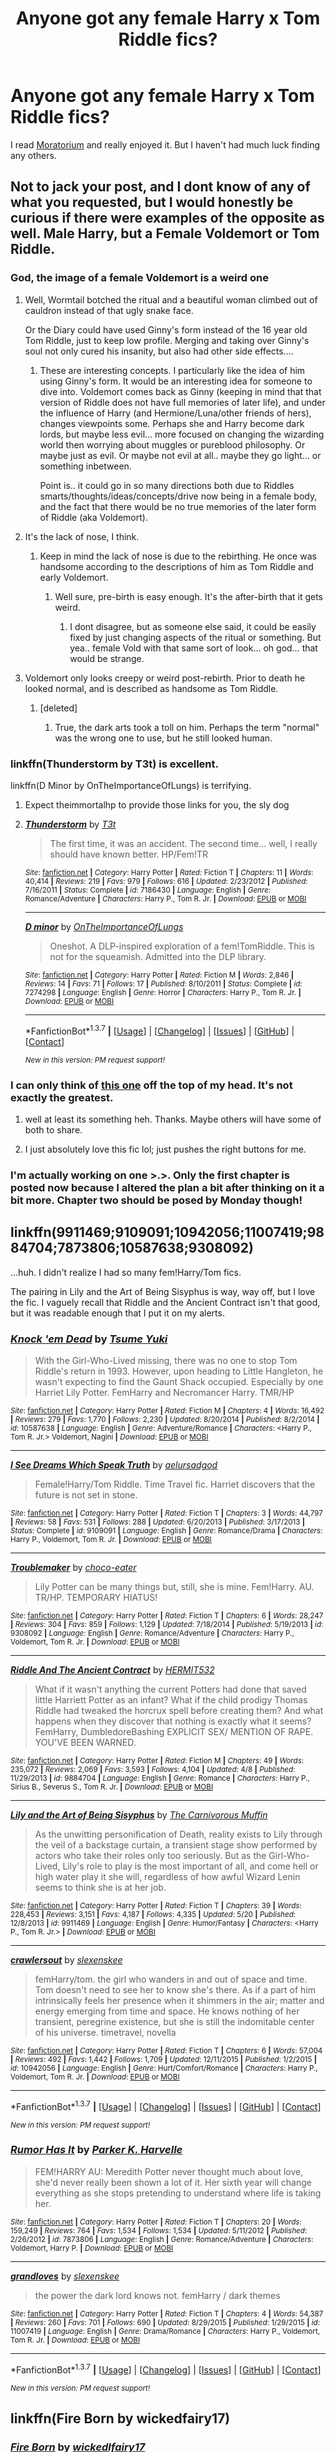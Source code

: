 #+TITLE: Anyone got any female Harry x Tom Riddle fics?

* Anyone got any female Harry x Tom Riddle fics?
:PROPERTIES:
:Score: 9
:DateUnix: 1464040049.0
:DateShort: 2016-May-24
:FlairText: Request
:END:
I read [[https://www.fanfiction.net/s/9486886/1/Moratorium][Moratorium]] and really enjoyed it. But I haven't had much luck finding any others.


** Not to jack your post, and I dont know of any of what you requested, but I would honestly be curious if there were examples of the opposite as well. Male Harry, but a Female Voldemort or Tom Riddle.
:PROPERTIES:
:Author: Noexit007
:Score: 11
:DateUnix: 1464040378.0
:DateShort: 2016-May-24
:END:

*** God, the image of a female Voldemort is a weird one
:PROPERTIES:
:Author: Englishhedgehog13
:Score: 9
:DateUnix: 1464042773.0
:DateShort: 2016-May-24
:END:

**** Well, Wormtail botched the ritual and a beautiful woman climbed out of cauldron instead of that ugly snake face.

Or the Diary could have used Ginny's form instead of the 16 year old Tom Riddle, just to keep low profile. Merging and taking over Ginny's soul not only cured his insanity, but also had other side effects....
:PROPERTIES:
:Author: InquisitorCOC
:Score: 15
:DateUnix: 1464045625.0
:DateShort: 2016-May-24
:END:

***** These are interesting concepts. I particularly like the idea of him using Ginny's form. It would be an interesting idea for someone to dive into. Voldemort comes back as Ginny (keeping in mind that that version of Riddle does not have full memories of later life), and under the influence of Harry (and Hermione/Luna/other friends of hers), changes viewpoints some. Perhaps she and Harry become dark lords, but maybe less evil... more focused on changing the wizarding world then worrying about muggles or pureblood philosophy. Or maybe just as evil. Or maybe not evil at all.. maybe they go light... or something inbetween.

Point is.. it could go in so many directions both due to Riddles smarts/thoughts/ideas/concepts/drive now being in a female body, and the fact that there would be no true memories of the later form of Riddle (aka Voldemort).
:PROPERTIES:
:Author: Noexit007
:Score: 5
:DateUnix: 1464051644.0
:DateShort: 2016-May-24
:END:


**** It's the lack of nose, I think.
:PROPERTIES:
:Author: Averant
:Score: 4
:DateUnix: 1464045142.0
:DateShort: 2016-May-24
:END:

***** Keep in mind the lack of nose is due to the rebirthing. He once was handsome according to the descriptions of him as Tom Riddle and early Voldemort.
:PROPERTIES:
:Author: Noexit007
:Score: 2
:DateUnix: 1464051238.0
:DateShort: 2016-May-24
:END:

****** Well sure, pre-birth is easy enough. It's the after-birth that it gets weird.
:PROPERTIES:
:Author: Averant
:Score: 1
:DateUnix: 1464051701.0
:DateShort: 2016-May-24
:END:

******* I dont disagree, but as someone else said, it could be easily fixed by just changing aspects of the ritual or something. But yea.. female Vold with that same sort of look... oh god... that would be strange.
:PROPERTIES:
:Author: Noexit007
:Score: 1
:DateUnix: 1464051835.0
:DateShort: 2016-May-24
:END:


**** Voldemort only looks creepy or weird post-rebirth. Prior to death he looked normal, and is described as handsome as Tom Riddle.
:PROPERTIES:
:Author: Noexit007
:Score: 1
:DateUnix: 1464051287.0
:DateShort: 2016-May-24
:END:

***** [deleted]
:PROPERTIES:
:Score: 3
:DateUnix: 1464057362.0
:DateShort: 2016-May-24
:END:

****** True, the dark arts took a toll on him. Perhaps the term "normal" was the wrong one to use, but he still looked human.
:PROPERTIES:
:Author: Noexit007
:Score: 3
:DateUnix: 1464064164.0
:DateShort: 2016-May-24
:END:


*** linkffn(Thunderstorm by T3t) is excellent.

linkffn(D Minor by OnTheImportanceOfLungs) is terrifying.
:PROPERTIES:
:Author: theimmortalhp
:Score: 3
:DateUnix: 1464040953.0
:DateShort: 2016-May-24
:END:

**** Expect theimmortalhp to provide those links for you, the sly dog
:PROPERTIES:
:Author: BigFatNo
:Score: 5
:DateUnix: 1464048345.0
:DateShort: 2016-May-24
:END:


**** [[http://www.fanfiction.net/s/7186430/1/][*/Thunderstorm/*]] by [[https://www.fanfiction.net/u/2794632/T3t][/T3t/]]

#+begin_quote
  The first time, it was an accident. The second time... well, I really should have known better. HP/Fem!TR
#+end_quote

^{/Site/: [[http://www.fanfiction.net/][fanfiction.net]] *|* /Category/: Harry Potter *|* /Rated/: Fiction T *|* /Chapters/: 11 *|* /Words/: 40,414 *|* /Reviews/: 219 *|* /Favs/: 979 *|* /Follows/: 616 *|* /Updated/: 2/23/2012 *|* /Published/: 7/16/2011 *|* /Status/: Complete *|* /id/: 7186430 *|* /Language/: English *|* /Genre/: Romance/Adventure *|* /Characters/: Harry P., Tom R. Jr. *|* /Download/: [[http://www.p0ody-files.com/ff_to_ebook/ffn-bot/index.php?id=7186430&source=ff&filetype=epub][EPUB]] or [[http://www.p0ody-files.com/ff_to_ebook/ffn-bot/index.php?id=7186430&source=ff&filetype=mobi][MOBI]]}

--------------

[[http://www.fanfiction.net/s/7274298/1/][*/D minor/*]] by [[https://www.fanfiction.net/u/2476944/OnTheImportanceOfLungs][/OnTheImportanceOfLungs/]]

#+begin_quote
  Oneshot. A DLP-inspired exploration of a fem!TomRiddle. This is not for the squeamish. Admitted into the DLP library.
#+end_quote

^{/Site/: [[http://www.fanfiction.net/][fanfiction.net]] *|* /Category/: Harry Potter *|* /Rated/: Fiction M *|* /Words/: 2,846 *|* /Reviews/: 14 *|* /Favs/: 71 *|* /Follows/: 17 *|* /Published/: 8/10/2011 *|* /Status/: Complete *|* /id/: 7274298 *|* /Language/: English *|* /Genre/: Horror *|* /Characters/: Harry P., Tom R. Jr. *|* /Download/: [[http://www.p0ody-files.com/ff_to_ebook/ffn-bot/index.php?id=7274298&source=ff&filetype=epub][EPUB]] or [[http://www.p0ody-files.com/ff_to_ebook/ffn-bot/index.php?id=7274298&source=ff&filetype=mobi][MOBI]]}

--------------

*FanfictionBot*^{1.3.7} *|* [[[https://github.com/tusing/reddit-ffn-bot/wiki/Usage][Usage]]] | [[[https://github.com/tusing/reddit-ffn-bot/wiki/Changelog][Changelog]]] | [[[https://github.com/tusing/reddit-ffn-bot/issues/][Issues]]] | [[[https://github.com/tusing/reddit-ffn-bot/][GitHub]]] | [[[https://www.reddit.com/message/compose?to=tusing][Contact]]]

^{/New in this version: PM request support!/}
:PROPERTIES:
:Author: FanfictionBot
:Score: 2
:DateUnix: 1464041060.0
:DateShort: 2016-May-24
:END:


*** I can only think of [[https://www.fanfiction.net/s/11266009/1/His-Dark-Lady][this one]] off the top of my head. It's not exactly the greatest.
:PROPERTIES:
:Score: 2
:DateUnix: 1464041429.0
:DateShort: 2016-May-24
:END:

**** well at least its something heh. Thanks. Maybe others will have some of both to share.
:PROPERTIES:
:Author: Noexit007
:Score: 1
:DateUnix: 1464041511.0
:DateShort: 2016-May-24
:END:


**** I just absolutely love this fic lol; just pushes the right buttons for me.
:PROPERTIES:
:Author: Hobbitcraftlol
:Score: 1
:DateUnix: 1464085722.0
:DateShort: 2016-May-24
:END:


*** I'm actually working on one >.>. Only the first chapter is posted now because I altered the plan a bit after thinking on it a bit more. Chapter two should be posed by Monday though!
:PROPERTIES:
:Author: TE7
:Score: 1
:DateUnix: 1464106880.0
:DateShort: 2016-May-24
:END:


** linkffn(9911469;9109091;10942056;11007419;9884704;7873806;10587638;9308092)

...huh. I didn't realize I had so many fem!Harry/Tom fics.

The pairing in Lily and the Art of Being Sisyphus is way, way off, but I love the fic. I vaguely recall that Riddle and the Ancient Contract isn't that good, but it was readable enough that I put it on my alerts.
:PROPERTIES:
:Author: Selofain
:Score: 5
:DateUnix: 1464044600.0
:DateShort: 2016-May-24
:END:

*** [[http://www.fanfiction.net/s/10587638/1/][*/Knock 'em Dead/*]] by [[https://www.fanfiction.net/u/2221413/Tsume-Yuki][/Tsume Yuki/]]

#+begin_quote
  With the Girl-Who-Lived missing, there was no one to stop Tom Riddle's return in 1993. However, upon heading to Little Hangleton, he wasn't expecting to find the Gaunt Shack occupied. Especially by one Harriet Lily Potter. FemHarry and Necromancer Harry. TMR/HP
#+end_quote

^{/Site/: [[http://www.fanfiction.net/][fanfiction.net]] *|* /Category/: Harry Potter *|* /Rated/: Fiction M *|* /Chapters/: 4 *|* /Words/: 16,492 *|* /Reviews/: 279 *|* /Favs/: 1,770 *|* /Follows/: 2,230 *|* /Updated/: 8/20/2014 *|* /Published/: 8/2/2014 *|* /id/: 10587638 *|* /Language/: English *|* /Genre/: Adventure/Romance *|* /Characters/: <Harry P., Tom R. Jr.> Voldemort, Nagini *|* /Download/: [[http://www.p0ody-files.com/ff_to_ebook/ffn-bot/index.php?id=10587638&source=ff&filetype=epub][EPUB]] or [[http://www.p0ody-files.com/ff_to_ebook/ffn-bot/index.php?id=10587638&source=ff&filetype=mobi][MOBI]]}

--------------

[[http://www.fanfiction.net/s/9109091/1/][*/I See Dreams Which Speak Truth/*]] by [[https://www.fanfiction.net/u/1244542/aelursadgod][/aelursadgod/]]

#+begin_quote
  Female!Harry/Tom Riddle. Time Travel fic. Harriet discovers that the future is not set in stone.
#+end_quote

^{/Site/: [[http://www.fanfiction.net/][fanfiction.net]] *|* /Category/: Harry Potter *|* /Rated/: Fiction T *|* /Chapters/: 3 *|* /Words/: 44,797 *|* /Reviews/: 58 *|* /Favs/: 531 *|* /Follows/: 288 *|* /Updated/: 6/20/2013 *|* /Published/: 3/17/2013 *|* /Status/: Complete *|* /id/: 9109091 *|* /Language/: English *|* /Genre/: Romance/Drama *|* /Characters/: Harry P., Voldemort, Tom R. Jr. *|* /Download/: [[http://www.p0ody-files.com/ff_to_ebook/ffn-bot/index.php?id=9109091&source=ff&filetype=epub][EPUB]] or [[http://www.p0ody-files.com/ff_to_ebook/ffn-bot/index.php?id=9109091&source=ff&filetype=mobi][MOBI]]}

--------------

[[http://www.fanfiction.net/s/9308092/1/][*/Troublemaker/*]] by [[https://www.fanfiction.net/u/3015789/choco-eater][/choco-eater/]]

#+begin_quote
  Lily Potter can be many things but, still, she is mine. Fem!Harry. AU. TR/HP. TEMPORARY HIATUS!
#+end_quote

^{/Site/: [[http://www.fanfiction.net/][fanfiction.net]] *|* /Category/: Harry Potter *|* /Rated/: Fiction T *|* /Chapters/: 6 *|* /Words/: 28,247 *|* /Reviews/: 304 *|* /Favs/: 859 *|* /Follows/: 1,129 *|* /Updated/: 7/18/2014 *|* /Published/: 5/19/2013 *|* /id/: 9308092 *|* /Language/: English *|* /Genre/: Romance/Adventure *|* /Characters/: Harry P., Voldemort, Tom R. Jr. *|* /Download/: [[http://www.p0ody-files.com/ff_to_ebook/ffn-bot/index.php?id=9308092&source=ff&filetype=epub][EPUB]] or [[http://www.p0ody-files.com/ff_to_ebook/ffn-bot/index.php?id=9308092&source=ff&filetype=mobi][MOBI]]}

--------------

[[http://www.fanfiction.net/s/9884704/1/][*/Riddle And The Ancient Contract/*]] by [[https://www.fanfiction.net/u/1124986/HERMIT532][/HERMIT532/]]

#+begin_quote
  What if it wasn't anything the current Potters had done that saved little Harriett Potter as an infant? What if the child prodigy Thomas Riddle had tweaked the horcrux spell before creating them? And what happens when they discover that nothing is exactly what it seems? FemHarry, DumbledoreBashing EXPLICIT SEX/ MENTION OF RAPE. YOU'VE BEEN WARNED.
#+end_quote

^{/Site/: [[http://www.fanfiction.net/][fanfiction.net]] *|* /Category/: Harry Potter *|* /Rated/: Fiction M *|* /Chapters/: 49 *|* /Words/: 235,072 *|* /Reviews/: 2,069 *|* /Favs/: 3,593 *|* /Follows/: 4,104 *|* /Updated/: 4/8 *|* /Published/: 11/29/2013 *|* /id/: 9884704 *|* /Language/: English *|* /Genre/: Romance *|* /Characters/: Harry P., Sirius B., Severus S., Tom R. Jr. *|* /Download/: [[http://www.p0ody-files.com/ff_to_ebook/ffn-bot/index.php?id=9884704&source=ff&filetype=epub][EPUB]] or [[http://www.p0ody-files.com/ff_to_ebook/ffn-bot/index.php?id=9884704&source=ff&filetype=mobi][MOBI]]}

--------------

[[http://www.fanfiction.net/s/9911469/1/][*/Lily and the Art of Being Sisyphus/*]] by [[https://www.fanfiction.net/u/1318815/The-Carnivorous-Muffin][/The Carnivorous Muffin/]]

#+begin_quote
  As the unwitting personification of Death, reality exists to Lily through the veil of a backstage curtain, a transient stage show performed by actors who take their roles only too seriously. But as the Girl-Who-Lived, Lily's role to play is the most important of all, and come hell or high water play it she will, regardless of how awful Wizard Lenin seems to think she is at her job.
#+end_quote

^{/Site/: [[http://www.fanfiction.net/][fanfiction.net]] *|* /Category/: Harry Potter *|* /Rated/: Fiction T *|* /Chapters/: 39 *|* /Words/: 228,453 *|* /Reviews/: 3,151 *|* /Favs/: 4,187 *|* /Follows/: 4,335 *|* /Updated/: 5/20 *|* /Published/: 12/8/2013 *|* /id/: 9911469 *|* /Language/: English *|* /Genre/: Humor/Fantasy *|* /Characters/: <Harry P., Tom R. Jr.> *|* /Download/: [[http://www.p0ody-files.com/ff_to_ebook/ffn-bot/index.php?id=9911469&source=ff&filetype=epub][EPUB]] or [[http://www.p0ody-files.com/ff_to_ebook/ffn-bot/index.php?id=9911469&source=ff&filetype=mobi][MOBI]]}

--------------

[[http://www.fanfiction.net/s/10942056/1/][*/crawlersout/*]] by [[https://www.fanfiction.net/u/1134943/slexenskee][/slexenskee/]]

#+begin_quote
  femHarry/tom. the girl who wanders in and out of space and time. Tom doesn't need to see her to know she's there. As if a part of him intrinsically feels her presence when it shimmers in the air; matter and energy emerging from time and space. He knows nothing of her transient, peregrine existence, but she is still the indomitable center of his universe. timetravel, novella
#+end_quote

^{/Site/: [[http://www.fanfiction.net/][fanfiction.net]] *|* /Category/: Harry Potter *|* /Rated/: Fiction T *|* /Chapters/: 6 *|* /Words/: 57,004 *|* /Reviews/: 492 *|* /Favs/: 1,442 *|* /Follows/: 1,709 *|* /Updated/: 12/11/2015 *|* /Published/: 1/2/2015 *|* /id/: 10942056 *|* /Language/: English *|* /Genre/: Hurt/Comfort/Romance *|* /Characters/: Harry P., Voldemort, Tom R. Jr. *|* /Download/: [[http://www.p0ody-files.com/ff_to_ebook/ffn-bot/index.php?id=10942056&source=ff&filetype=epub][EPUB]] or [[http://www.p0ody-files.com/ff_to_ebook/ffn-bot/index.php?id=10942056&source=ff&filetype=mobi][MOBI]]}

--------------

*FanfictionBot*^{1.3.7} *|* [[[https://github.com/tusing/reddit-ffn-bot/wiki/Usage][Usage]]] | [[[https://github.com/tusing/reddit-ffn-bot/wiki/Changelog][Changelog]]] | [[[https://github.com/tusing/reddit-ffn-bot/issues/][Issues]]] | [[[https://github.com/tusing/reddit-ffn-bot/][GitHub]]] | [[[https://www.reddit.com/message/compose?to=tusing][Contact]]]

^{/New in this version: PM request support!/}
:PROPERTIES:
:Author: FanfictionBot
:Score: 1
:DateUnix: 1464044673.0
:DateShort: 2016-May-24
:END:


*** [[http://www.fanfiction.net/s/7873806/1/][*/Rumor Has It/*]] by [[https://www.fanfiction.net/u/3642846/Parker-K-Harvelle][/Parker K. Harvelle/]]

#+begin_quote
  FEM!HARRY AU: Meredith Potter never thought much about love, she'd never really been shown a lot of it. Her sixth year will change everything as she stops pretending to understand where life is taking her.
#+end_quote

^{/Site/: [[http://www.fanfiction.net/][fanfiction.net]] *|* /Category/: Harry Potter *|* /Rated/: Fiction T *|* /Chapters/: 20 *|* /Words/: 159,249 *|* /Reviews/: 764 *|* /Favs/: 1,534 *|* /Follows/: 1,534 *|* /Updated/: 5/11/2012 *|* /Published/: 2/26/2012 *|* /id/: 7873806 *|* /Language/: English *|* /Genre/: Romance/Adventure *|* /Characters/: Voldemort, Harry P. *|* /Download/: [[http://www.p0ody-files.com/ff_to_ebook/ffn-bot/index.php?id=7873806&source=ff&filetype=epub][EPUB]] or [[http://www.p0ody-files.com/ff_to_ebook/ffn-bot/index.php?id=7873806&source=ff&filetype=mobi][MOBI]]}

--------------

[[http://www.fanfiction.net/s/11007419/1/][*/grandloves/*]] by [[https://www.fanfiction.net/u/1134943/slexenskee][/slexenskee/]]

#+begin_quote
  the power the dark lord knows not. femHarry / dark themes
#+end_quote

^{/Site/: [[http://www.fanfiction.net/][fanfiction.net]] *|* /Category/: Harry Potter *|* /Rated/: Fiction T *|* /Chapters/: 4 *|* /Words/: 54,387 *|* /Reviews/: 260 *|* /Favs/: 701 *|* /Follows/: 690 *|* /Updated/: 8/29/2015 *|* /Published/: 1/29/2015 *|* /id/: 11007419 *|* /Language/: English *|* /Genre/: Drama/Romance *|* /Characters/: Harry P., Voldemort, Tom R. Jr. *|* /Download/: [[http://www.p0ody-files.com/ff_to_ebook/ffn-bot/index.php?id=11007419&source=ff&filetype=epub][EPUB]] or [[http://www.p0ody-files.com/ff_to_ebook/ffn-bot/index.php?id=11007419&source=ff&filetype=mobi][MOBI]]}

--------------

*FanfictionBot*^{1.3.7} *|* [[[https://github.com/tusing/reddit-ffn-bot/wiki/Usage][Usage]]] | [[[https://github.com/tusing/reddit-ffn-bot/wiki/Changelog][Changelog]]] | [[[https://github.com/tusing/reddit-ffn-bot/issues/][Issues]]] | [[[https://github.com/tusing/reddit-ffn-bot/][GitHub]]] | [[[https://www.reddit.com/message/compose?to=tusing][Contact]]]

^{/New in this version: PM request support!/}
:PROPERTIES:
:Author: FanfictionBot
:Score: 1
:DateUnix: 1464044677.0
:DateShort: 2016-May-24
:END:


** linkffn(Fire Born by wickedfairy17)
:PROPERTIES:
:Author: wordhammer
:Score: 3
:DateUnix: 1464043231.0
:DateShort: 2016-May-24
:END:

*** [[http://www.fanfiction.net/s/9081608/1/][*/Fire Born/*]] by [[https://www.fanfiction.net/u/1111871/wickedlfairy17][/wickedlfairy17/]]

#+begin_quote
  Being the Master of Death was a curse, plain and simple. That had been death's intention when he 'gifted' his trinkets to the brothers three. The sound of shedding skin crackled loudly in his ear as he got up to look over his new body, he was a girl this time, maybe eight or nine years old. Time travel fic Tom RiddleX Harry potter
#+end_quote

^{/Site/: [[http://www.fanfiction.net/][fanfiction.net]] *|* /Category/: Harry Potter *|* /Rated/: Fiction M *|* /Chapters/: 8 *|* /Words/: 39,145 *|* /Reviews/: 1,549 *|* /Favs/: 3,808 *|* /Follows/: 4,337 *|* /Updated/: 8/13/2013 *|* /Published/: 3/8/2013 *|* /id/: 9081608 *|* /Language/: English *|* /Characters/: Harry P., Tom R. Jr. *|* /Download/: [[http://www.p0ody-files.com/ff_to_ebook/ffn-bot/index.php?id=9081608&source=ff&filetype=epub][EPUB]] or [[http://www.p0ody-files.com/ff_to_ebook/ffn-bot/index.php?id=9081608&source=ff&filetype=mobi][MOBI]]}

--------------

*FanfictionBot*^{1.3.7} *|* [[[https://github.com/tusing/reddit-ffn-bot/wiki/Usage][Usage]]] | [[[https://github.com/tusing/reddit-ffn-bot/wiki/Changelog][Changelog]]] | [[[https://github.com/tusing/reddit-ffn-bot/issues/][Issues]]] | [[[https://github.com/tusing/reddit-ffn-bot/][GitHub]]] | [[[https://www.reddit.com/message/compose?to=tusing][Contact]]]

^{/New in this version: PM request support!/}
:PROPERTIES:
:Author: FanfictionBot
:Score: 1
:DateUnix: 1464043294.0
:DateShort: 2016-May-24
:END:


** linkffn(Moratorium)
:PROPERTIES:
:Author: technoninja1
:Score: 3
:DateUnix: 1464044204.0
:DateShort: 2016-May-24
:END:

*** Seconding this one. It was a little silly, but overall I liked it well enough.
:PROPERTIES:
:Author: Aelphais
:Score: 2
:DateUnix: 1464080625.0
:DateShort: 2016-May-24
:END:


*** [[http://www.fanfiction.net/s/9486886/1/][*/Moratorium/*]] by [[https://www.fanfiction.net/u/2697189/Darkpetal16][/Darkpetal16/]]

#+begin_quote
  Harry Potter was never a good little child. Harry Potter learned the hard way early on, that the good only won in stories and fairy tales, and so to adapt, Harry Potter chose not to be such a good little girl anymore. Gray!Harry Dark!Harry Manipulative!Harry Fem!Harry F!Harry -COMPLETE-
#+end_quote

^{/Site/: [[http://www.fanfiction.net/][fanfiction.net]] *|* /Category/: Harry Potter *|* /Rated/: Fiction T *|* /Chapters/: 7 *|* /Words/: 225,709 *|* /Reviews/: 1,186 *|* /Favs/: 4,328 *|* /Follows/: 2,865 *|* /Updated/: 1/18/2015 *|* /Published/: 7/13/2013 *|* /Status/: Complete *|* /id/: 9486886 *|* /Language/: English *|* /Genre/: Adventure/Humor *|* /Characters/: Harry P., Tom R. Jr., Basilisk *|* /Download/: [[http://www.p0ody-files.com/ff_to_ebook/ffn-bot/index.php?id=9486886&source=ff&filetype=epub][EPUB]] or [[http://www.p0ody-files.com/ff_to_ebook/ffn-bot/index.php?id=9486886&source=ff&filetype=mobi][MOBI]]}

--------------

*FanfictionBot*^{1.3.7} *|* [[[https://github.com/tusing/reddit-ffn-bot/wiki/Usage][Usage]]] | [[[https://github.com/tusing/reddit-ffn-bot/wiki/Changelog][Changelog]]] | [[[https://github.com/tusing/reddit-ffn-bot/issues/][Issues]]] | [[[https://github.com/tusing/reddit-ffn-bot/][GitHub]]] | [[[https://www.reddit.com/message/compose?to=tusing][Contact]]]

^{/New in this version: PM request support!/}
:PROPERTIES:
:Author: FanfictionBot
:Score: 1
:DateUnix: 1464044232.0
:DateShort: 2016-May-24
:END:


*** This one I liked and I thought it sounded dumb from the description.
:PROPERTIES:
:Author: LocalMadman
:Score: 1
:DateUnix: 1464124819.0
:DateShort: 2016-May-25
:END:


** Tsume Yuki has a lot of femharry fics, with a few harryxtom riddle ones. [[https://www.fanfiction.net/u/2221413/Tsume-Yuki]]
:PROPERTIES:
:Author: canopus12
:Score: 2
:DateUnix: 1464050853.0
:DateShort: 2016-May-24
:END:
